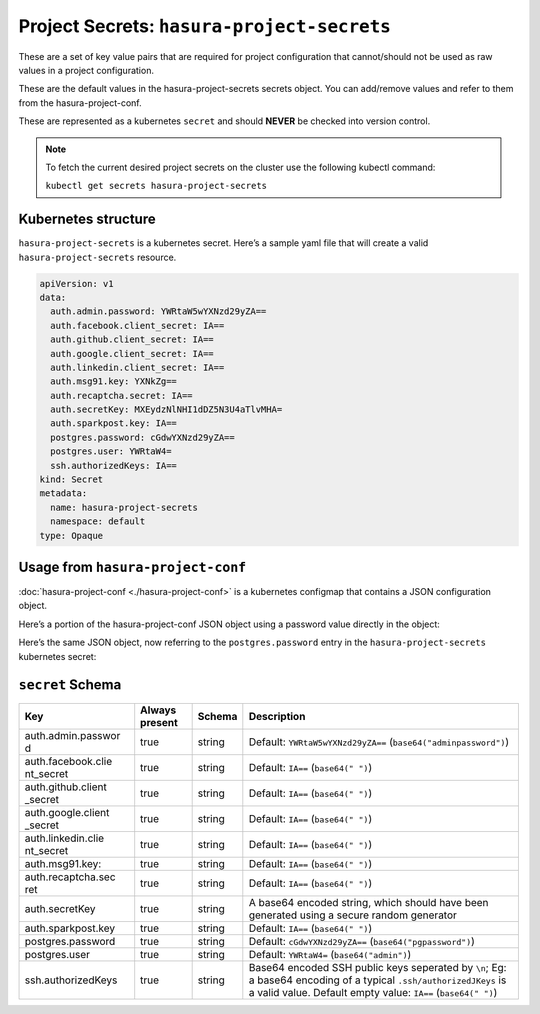 .. meta::
   :description: Reference documentation for hasura-project-secrets, a set of k-v pairs required for project config, its Kubernetes structure and JSON object schema.
   :keywords: hasura, docs, project configuration, proj conf, configuration, hasura-project-secrets

Project Secrets: ``hasura-project-secrets``
===========================================

These are a set of key value pairs that are required for project configuration 
that cannot/should not be used as raw values in a project configuration.

These are the default values in the hasura-project-secrets secrets object. 
You can add/remove values and refer to them from the hasura-project-conf.

These are represented as a kubernetes ``secret`` and should **NEVER** be checked into version control.

.. note:: To fetch the current desired project secrets on the cluster use the
  following kubectl command:

  ``kubectl get secrets hasura-project-secrets``


Kubernetes structure
--------------------

``hasura-project-secrets`` is a kubernetes secret.
Here’s a sample yaml file that will create a valid ``hasura-project-secrets`` resource.

.. code-block:: yaml

   apiVersion: v1
   data:
     auth.admin.password: YWRtaW5wYXNzd29yZA==
     auth.facebook.client_secret: IA==
     auth.github.client_secret: IA==
     auth.google.client_secret: IA==
     auth.linkedin.client_secret: IA==
     auth.msg91.key: YXNkZg==
     auth.recaptcha.secret: IA==
     auth.secretKey: MXEydzNlNHI1dDZ5N3U4aTlvMHA=
     auth.sparkpost.key: IA==
     postgres.password: cGdwYXNzd29yZA==
     postgres.user: YWRtaW4=
     ssh.authorizedKeys: IA==
   kind: Secret
   metadata:
     name: hasura-project-secrets
     namespace: default
   type: Opaque


Usage from ``hasura-project-conf``
----------------------------------
:doc:`hasura-project-conf <./hasura-project-conf>` is a kubernetes configmap that contains a JSON configuration object.

Here’s a portion of the hasura-project-conf JSON object using a password value directly in the object:

.. code-block:: JSON
   :emphasize-lines: 4

   {
      "services": {
         "postgres": {
           "password": "adminpassword"
         }  
      }
   }

Here’s the same JSON object, now referring to the ``postgres.password`` entry in the ``hasura-project-secrets`` kubernetes secret:

.. code-block:: json
   :emphasize-lines: 4-8

   {
      "services": {
         "postgres": {
           "password": {
               "secretKeyRef": {
                  "name": "hasura-project-secrets",
                  "key": "postgres.password",
               }
            }
         }
      }
   }

``secret`` Schema
-----------------

+--------------------+--------------------+--------------------+-------------------------------+
| Key                | Always present     | Schema             | Description                   |
+====================+====================+====================+===============================+
| auth.admin.passwor | true               | string             | Default:                      |
| d                  |                    |                    | ``YWRtaW5wYXNzd29yZA==``      |
|                    |                    |                    | (``base64("adminpassword")``) |
+--------------------+--------------------+--------------------+-------------------------------+
| auth.facebook.clie | true               | string             | Default: ``IA==``             |
| nt\_secret         |                    |                    | (``base64(" ")``)             |
+--------------------+--------------------+--------------------+-------------------------------+
| auth.github.client | true               | string             | Default: ``IA==``             |
| \_secret           |                    |                    | (``base64(" ")``)             |
+--------------------+--------------------+--------------------+-------------------------------+
| auth.google.client | true               | string             | Default: ``IA==``             |
| \_secret           |                    |                    | (``base64(" ")``)             |
+--------------------+--------------------+--------------------+-------------------------------+
| auth.linkedin.clie | true               | string             | Default: ``IA==``             |
| nt\_secret         |                    |                    | (``base64(" ")``)             |
+--------------------+--------------------+--------------------+-------------------------------+
| auth.msg91.key:    | true               | string             | Default: ``IA==``             |
|                    |                    |                    | (``base64(" ")``)             |
+--------------------+--------------------+--------------------+-------------------------------+
| auth.recaptcha.sec | true               | string             | Default: ``IA==``             |
| ret                |                    |                    | (``base64(" ")``)             |
+--------------------+--------------------+--------------------+-------------------------------+
| auth.secretKey     | true               | string             | A base64 encoded              |
|                    |                    |                    | string, which                 |
|                    |                    |                    | should have been              |
|                    |                    |                    | generated using a             |
|                    |                    |                    | secure random                 |
|                    |                    |                    | generator                     |
+--------------------+--------------------+--------------------+-------------------------------+
| auth.sparkpost.key | true               | string             | Default: ``IA==``             |
|                    |                    |                    | (``base64(" ")``)             |
+--------------------+--------------------+--------------------+-------------------------------+
| postgres.password  | true               | string             | Default:                      |
|                    |                    |                    | ``cGdwYXNzd29yZA==``          |
|                    |                    |                    | (``base64("pgpassword")``)    |
+--------------------+--------------------+--------------------+-------------------------------+
| postgres.user      | true               | string             | Default:                      |
|                    |                    |                    | ``YWRtaW4=``                  |
|                    |                    |                    | (``base64("admin")``)         |
+--------------------+--------------------+--------------------+-------------------------------+
| ssh.authorizedKeys | true               | string             | Base64 encoded SSH            |
|                    |                    |                    | public keys                   |
|                    |                    |                    | seperated by                  |
|                    |                    |                    | ``\n``; Eg: a                 |
|                    |                    |                    | base64 encoding of            |
|                    |                    |                    | a typical                     |
|                    |                    |                    | ``.ssh/authorizedJKeys``      |
|                    |                    |                    | is a valid value.             |
|                    |                    |                    | Default empty                 |
|                    |                    |                    | value: ``IA==``               |
|                    |                    |                    | (``base64(" ")``)             |
+--------------------+--------------------+--------------------+-------------------------------+

